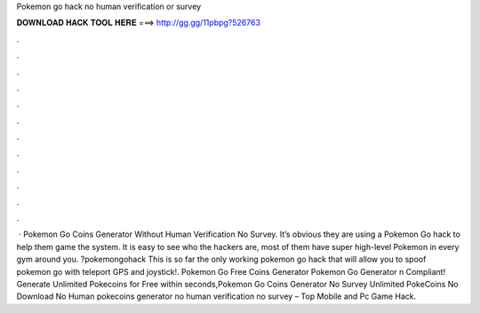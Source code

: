 Pokemon go hack no human verification or survey

𝐃𝐎𝐖𝐍𝐋𝐎𝐀𝐃 𝐇𝐀𝐂𝐊 𝐓𝐎𝐎𝐋 𝐇𝐄𝐑𝐄 ===> http://gg.gg/11pbpg?526763

.

.

.

.

.

.

.

.

.

.

.

.

 · Pokemon Go Coins Generator Without Human Verification No Survey. It’s obvious they are using a Pokemon Go hack to help them game the system. It is easy to see who the hackers are, most of them have super high-level Pokemon in every gym around you. ?pokemongohack This is so far the only working pokemon go hack that will allow you to spoof pokemon go with teleport GPS and joystick!. Pokemon Go Free Coins Generator Pokemon Go Generator n Compliant! Generate Unlimited Pokecoins for Free within seconds,Pokemon Go Coins Generator No Survey Unlimited PokeCoins No Download No Human  pokecoins generator no human verification no survey – Top Mobile and Pc Game Hack.